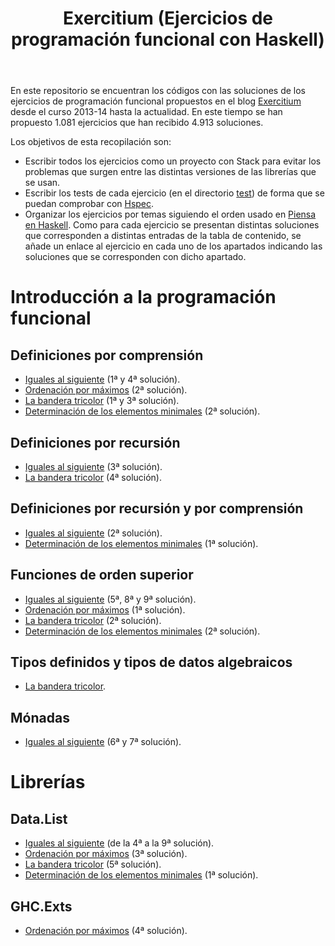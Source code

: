 #+TITLE: Exercitium (Ejercicios de programación funcional con Haskell)
#+OPTIONS: num:t

En este repositorio se encuentran los códigos con las soluciones de los
ejercicios de programación funcional propuestos en el blog [[https://www.glc.us.es/~jalonso/exercitium/][Exercitium]] desde el
curso 2013-14 hasta la actualidad. En este tiempo se han propuesto 1.081
ejercicios que han recibido 4.913 soluciones.

Los objetivos de esta recopilación son:
+ Escribir todos los ejercicios como un proyecto con Stack para evitar los
  problemas que surgen entre las distintas versiones de las librerías que se
  usan.
+ Escribir los tests de cada ejercicio (en el directorio [[./test][test]]) de forma que se
  puedan comprobar con [[http://hspec.github.io/][Hspec]].
+ Organizar los ejercicios por temas siguiendo el orden usado en
  [[https://www.cs.us.es/~jalonso/publicaciones/Piensa_en_Haskell.pdf][Piensa en Haskell]]. Como para cada ejercicio se presentan distintas soluciones
  que corresponden a distintas entradas de la tabla de contenido, se añade un
  enlace al ejercicio en cada uno de los apartados indicando las soluciones que
  se corresponden con dicho apartado.

* Introducción a la programación funcional

# ** Definiciones elementales de funciones

** Definiciones por comprensión
+ [[./src/Iguales_al_siguiente.hs][Iguales al siguiente]] (1ª y 4ª solución).
+ [[./src/Ordenados_por_maximo.hs][Ordenación por máximos]] (2ª solución).
+ [[./src/Bandera_tricolor.hs][La bandera tricolor]] (1ª y 3ª solución).
+ [[./src/Elementos_minimales.hs][Determinación de los elementos minimales]] (2ª solución).

** Definiciones por recursión
+ [[./src/Iguales_al_siguiente.hs][Iguales al siguiente]] (3ª solución).
+ [[./src/Bandera_tricolor.hs][La bandera tricolor]] (4ª solución).

** Definiciones por recursión y por comprensión
+ [[./src/Iguales_al_siguiente.hs][Iguales al siguiente]] (2ª solución).
+ [[./src/Elementos_minimales.hs][Determinación de los elementos minimales]] (1ª solución).

# ** Funciones sobre cadenas

** Funciones de orden superior
+ [[./src/Iguales_al_siguiente.hs][Iguales al siguiente]] (5ª, 8ª y 9ª solución).
+ [[./src/Ordenados_por_maximo.hs][Ordenación por máximos]] (1ª solución).
+ [[./src/Bandera_tricolor.hs][La bandera tricolor]] (2ª solución).
+ [[./src/Elementos_minimales.hs][Determinación de los elementos minimales]] (2ª solución).

# ** Listas infinitas

** Tipos definidos y tipos de datos algebraicos
+ [[./src/Bandera_tricolor.hs][La bandera tricolor]].

# ** Vectores y matrices

# ** Conjuntos y diccionarios

# ** Programas interactivos

** Mónadas
+ [[./src/Iguales_al_siguiente.hs][Iguales al siguiente]] (6ª y 7ª solución).

* Librerías

** Data.List
+ [[./src/Iguales_al_siguiente.hs][Iguales al siguiente]] (de la 4ª a la 9ª solución).
+ [[./src/Ordenados_por_maximo.hs][Ordenación por máximos]] (3ª solución).
+ [[./src/Bandera_tricolor.hs][La bandera tricolor]] (5ª solución).
+ [[./src/Elementos_minimales.hs][Determinación de los elementos minimales]] (1ª solución).

** GHC.Exts
+ [[./src/Ordenados_por_maximo.hs][Ordenación por máximos]] (4ª solución).

# * Tipos abstractos de datos y algorítmica

# ** El tipo abstracto de datos de las pilas.

# ** El tipo abstracto de datos de las colas.

# ** El tipo abstracto de datos de las colas de prioridad.

# ** El tipo abstracto de datos de los conjuntos.

# ** El tipo abstracto de datos de las tablas.

# ** El tipo abstracto de datos de las árboles binarios de búsqueda.

# ** El tipo abstracto de datos de los montículos.

# ** El tipo abstracto de datos de los polinomios.

# ** Algoritmos sobre grafos.

# ** Búsqueda en espacios de estados

# ** Programación dinámica.

# * Aplicaciones matemáticas

# ** Álgebra lineal

# ** Cálculo numérico

# ** Estadística

# ** Combinatoria

